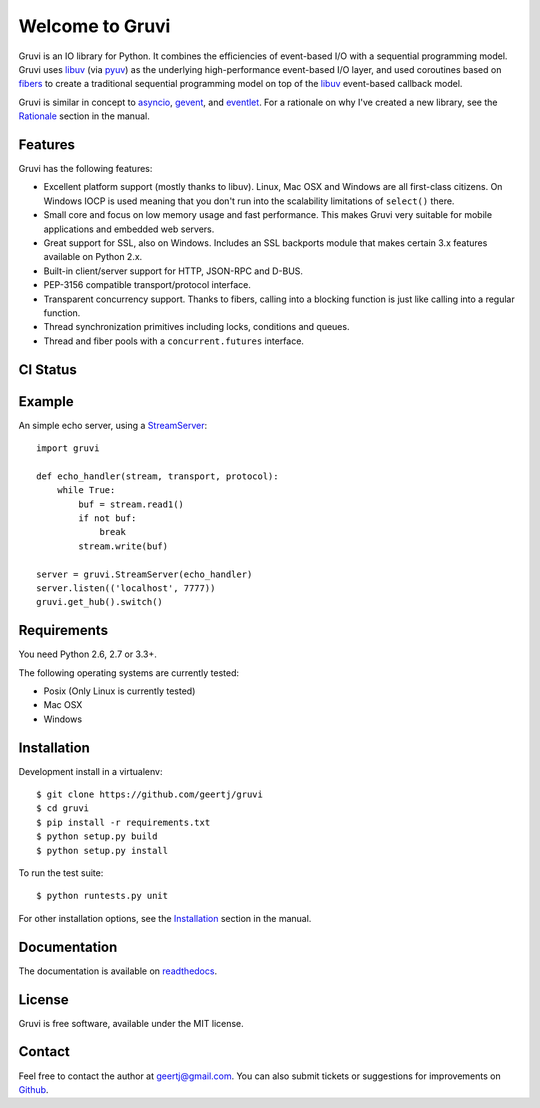 Welcome to Gruvi
================

Gruvi is an IO library for Python. It combines the efficiencies of event-based
I/O with a sequential programming model. Gruvi uses libuv_ (via pyuv_) as the
underlying high-performance event-based I/O layer, and used coroutines based on
fibers_ to create a traditional sequential programming model on top of the
libuv_ event-based callback model.

Gruvi is similar in concept to asyncio_, gevent_, and eventlet_. For a
rationale on why I've created a new library, see the Rationale_ section in the
manual.

Features
--------

Gruvi has the following features:

* Excellent platform support (mostly thanks to libuv). Linux, Mac OSX and
  Windows are all first-class citizens. On Windows IOCP is used meaning that
  you don't run into the scalability limitations of ``select()`` there.
* Small core and focus on low memory usage and fast performance. This makes
  Gruvi very suitable for mobile applications and embedded web servers.
* Great support for SSL, also on Windows. Includes an SSL backports module
  that makes certain 3.x features available on Python 2.x.
* Built-in client/server support for HTTP, JSON-RPC and D-BUS.
* PEP-3156 compatible transport/protocol interface.
* Transparent concurrency support. Thanks to fibers, calling into a blocking
  function is just like calling into a regular function.
* Thread synchronization primitives including locks, conditions and queues.
* Thread and fiber pools with a ``concurrent.futures`` interface.

CI Status
---------

.. image:: https://secure.travis-ci.org/geertj/gruvi.png
    :target: http://travis-ci.org/geertj/gruvi

Example
-------

An simple echo server, using a StreamServer_::

  import gruvi

  def echo_handler(stream, transport, protocol):
      while True:
          buf = stream.read1()
          if not buf:
              break
          stream.write(buf)

  server = gruvi.StreamServer(echo_handler)
  server.listen(('localhost', 7777))
  gruvi.get_hub().switch()


Requirements
------------

You need Python 2.6, 2.7 or 3.3+.

The following operating systems are currently tested:

* Posix (Only Linux is currently tested)
* Mac OSX
* Windows

Installation
------------

Development install in a virtualenv::

  $ git clone https://github.com/geertj/gruvi
  $ cd gruvi
  $ pip install -r requirements.txt
  $ python setup.py build
  $ python setup.py install

To run the test suite::

  $ python runtests.py unit

For other installation options, see the Installation_ section in the manual.

Documentation
-------------

The documentation is available on readthedocs_.

License
-------

Gruvi is free software, available under the MIT license.

Contact
-------

Feel free to contact the author at geertj@gmail.com. You can also submit
tickets or suggestions for improvements on Github_.

.. _libuv: https://github.com/joyent/libuv
.. _pyuv: http://pyuv.readthedocs.org/en/latest
.. _fibers: http://python-fibers.readthedocs.org/en/latest
.. _asyncio: http://docs.python.org/3.4/library/asyncio.html
.. _gevent: http://gevent.org/
.. _eventlet: http://eventlet.net/
.. _Rationale: http://gruvi.readthedocs.org/en/latest/rationale.html
.. _Installation: http://gruvi.readthedocs.org/en/latest/install.html
.. _StreamServer: http://gruvi.readthedocs.org/en/latest/streams.html
.. _readthedocs: https://gruvi.readthedocs.org/
.. _Github: https://github.com/geertj/gruvi
